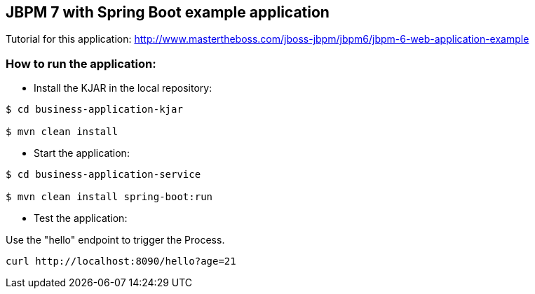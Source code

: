 == JBPM 7 with Spring Boot example application

Tutorial for this application: http://www.mastertheboss.com/jboss-jbpm/jbpm6/jbpm-6-web-application-example

=== How to run the application:

* Install the KJAR in the local repository:

----
$ cd business-application-kjar

$ mvn clean install

----

* Start the application:

----
$ cd business-application-service

$ mvn clean install spring-boot:run

----

* Test the application:

Use the "hello" endpoint to trigger the Process.

----
curl http://localhost:8090/hello?age=21
----
